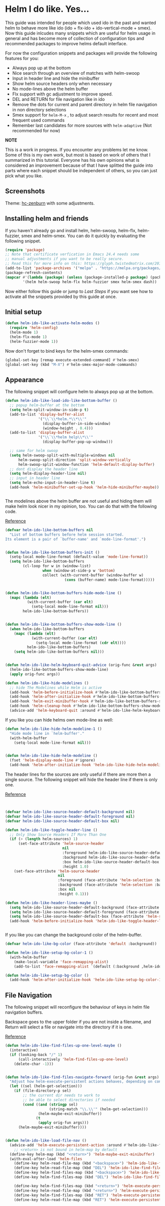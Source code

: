 * Helm I do like. Yes...
:PROPERTIES:
:SUMMARY: Configuration guide for the helm package of Emacs
:END:

[[./yoda.jpg]]

This guide was intended for people which used ido in the past and wanted helm to
behave more like ido (ido + flx-ido + ido-vertical-mode + smex). Now this guide inlcudes
many snippets which are useful for helm usage in general and has become more of collection
of configuration tips and recommended packages to improve helms default interface.
 
For now the configuration snippets and packages will provide the following features for you:


- Always pop up at the bottom
- Nice search through an overview of matches with helm-swoop
- Input in header line and hide the minibuffer
- Show helm source headers only when necessary
- No mode-lines above the helm buffer
- Flx support with gc adjustment to improve speed.
- DEL and RETURN for file navigation like in ido
- Remove the dots for current and parent directory in helm file navigation in non directory selections
- Smex support for =helm-M-x= , to adjust search results for recent and most frequent used commands
- Remember last candidates for more sources with =helm-adaptive= (Not recommended for now)

*NOTE*

This is a work in progress. If you encounter any problems let me know.
Some of this is my own work, but most is based on work of others that I summarized in this tutorial.
Everyone has his own opinions what is considered an improvement because of that I have splitted 
the guide into parts where each snippet should be independent of others, so you can just pick what you like.

** Screenshots

[[./screenshot.png]]
Theme: [[https://github.com/edran/hc-zenburn-emacs][hc-zenburn]] with some adjustments.

** Installing helm and friends

If you haven't already go and install helm, helm-swoop, helm-flx, helm-fuzzier, smex and helm-smex. You can do it
quickly by evaluating the following snippet.
 
#+BEGIN_SRC emacs-lisp
  (require 'package)
  ;; Note that certificate verfication in Emacs 24.4 needs some 
  ;; manual adjustments if you want to be really secure.
  ;; Read this for more info on this: https://glyph.twistedmatrix.com/2015/11/editor-malware.html
  (add-to-list 'package-archives '("melpa" . "https://melpa.org/packages/"))
  (package-refresh-contents)
  (mapcar #'(lambda (package) (unless (package-installed-p package) (package-install package)))
          '(helm helm-swoop helm-flx helm-fuzzier smex helm-smex dash))
#+END_SRC


Now either follow this guide or jump to [[*Last%20Steps][Last Steps]] if you want see how to activate
all the snippets provided by this guide at once.

** Initial setup

#+BEGIN_SRC emacs-lisp :tangle helm-ido-like.el
(defun helm-ido-like-activate-helm-modes ()
  (require 'helm-config)
  (helm-mode 1)
  (helm-flx-mode 1)
  (helm-fuzzier-mode 1))
#+END_SRC

Now don't forget to bind keys for the helm-smex commands:
#+BEGIN_SRC emacs-lisp
(global-set-key [remap execute-extended-command] #'helm-smex)
(global-set-key (kbd "M-X") #'helm-smex-major-mode-commands)
#+END_SRC

** Appearance

The following snippet will configure helm to always pop up at the bottom.

#+BEGIN_SRC emacs-lisp :tangle helm-ido-like.el
(defun helm-ido-like-load-ido-like-bottom-buffer ()
  ;; popup helm-buffer at the bottom
  (setq helm-split-window-in-side-p t)
  (add-to-list 'display-buffer-alist
               '("\\`\\*helm.*\\*\\'"
                 (display-buffer-in-side-window)
                 (window-height . 0.4)))
  (add-to-list 'display-buffer-alist
               '("\\`\\*helm help\\*\\'"
                 (display-buffer-pop-up-window)))

  ;; same for helm swoop
  (setq helm-swoop-split-with-multiple-windows nil
      helm-swoop-split-direction 'split-window-vertically
      helm-swoop-split-window-function 'helm-default-display-buffer)
  ;; dont display the header line
  (setq helm-display-header-line nil)
  ;; input in header line
  (setq helm-echo-input-in-header-line t)
  (add-hook 'helm-minibuffer-set-up-hook 'helm-hide-minibuffer-maybe))


#+END_SRC


The modelines above the helm buffer are not useful and hiding them will
make helm look nicer in my opinion, too. You can do that with the following
code.

[[http://emacs.stackexchange.com/a/15250/9198][Reference]]

#+BEGIN_SRC emacs-lisp :tangle helm-ido-like.el
(defvar helm-ido-like-bottom-buffers nil
  "List of bottom buffers before helm session started.
Its element is a pair of `buffer-name' and `mode-line-format'.")


(defun helm-ido-like-bottom-buffers-init ()
  (setq-local mode-line-format (default-value 'mode-line-format))
  (setq helm-ido-like-bottom-buffers
        (cl-loop for w in (window-list)
                 when (window-at-side-p w 'bottom)
                 collect (with-current-buffer (window-buffer w)
                           (cons (buffer-name) mode-line-format)))))


(defun helm-ido-like-bottom-buffers-hide-mode-line ()
  (mapc (lambda (elt)
          (with-current-buffer (car elt)
            (setq-local mode-line-format nil)))
        helm-ido-like-bottom-buffers))


(defun helm-ido-like-bottom-buffers-show-mode-line ()
  (when helm-ido-like-bottom-buffers
    (mapc (lambda (elt)
            (with-current-buffer (car elt)
              (setq-local mode-line-format (cdr elt))))
          helm-ido-like-bottom-buffers)
    (setq helm-ido-like-bottom-buffers nil)))


(defun helm-ido-like-helm-keyboard-quit-advice (orig-func &rest args)
  (helm-ido-like-bottom-buffers-show-mode-line)
  (apply orig-func args))

(defun helm-ido-like-hide-modelines ()
  ;; hide The Modelines while Helm is active
  (add-hook 'helm-before-initialize-hook #'helm-ido-like-bottom-buffers-init)
  (add-hook 'helm-after-initialize-hook #'helm-ido-like-bottom-buffers-hide-mode-line)
  (add-hook 'helm-exit-minibuffer-hook #'helm-ido-like-bottom-buffers-show-mode-line)
  (add-hook 'helm-cleanup-hook #'helm-ido-like-bottom-buffers-show-mode-line)
  (advice-add 'helm-keyboard-quit :around #'helm-ido-like-helm-keyboard-quit-advice))
#+END_SRC

If you like you can hide helms own mode-line as well:
#+BEGIN_SRC emacs-lisp :tangle helm-ido-like.el
  (defun helm-ido-like-hide-helm-modeline-1 ()
    "Hide mode line in `helm-buffer'."
    (with-helm-buffer
      (setq-local mode-line-format nil)))


  (defun helm-ido-like-hide-helm-modeline ()
    (fset 'helm-display-mode-line #'ignore)
    (add-hook 'helm-after-initialize-hook 'helm-ido-like-hide-helm-modeline-1))
#+END_SRC


The header lines for the sources are only useful if there are more then a single source.
The following snippet will hide the header line if there is only one.

[[http://www.reddit.com/r/emacs/comments/2z7nbv/lean_helm_window/][Reference]]

#+BEGIN_SRC emacs-lisp :tangle helm-ido-like.el


(defvar helm-ido-like-source-header-default-background nil)
(defvar helm-ido-like-source-header-default-foreground nil)
(defvar helm-ido-like-source-header-default-box nil)

(defun helm-ido-like-toggle-header-line ()
  ;; Only Show Source Headers If More Than One
  (if (> (length helm-sources) 1)
      (set-face-attribute 'helm-source-header
                          nil
                          :foreground helm-ido-like-source-header-default-foreground
                          :background helm-ido-like-source-header-default-background
                          :box helm-ido-like-source-header-default-box
                          :height 1.0)
    (set-face-attribute 'helm-source-header
                        nil
                        :foreground (face-attribute 'helm-selection :background)
                        :background (face-attribute 'helm-selection :background)
                        :box nil
                        :height 0.1)))

(defun helm-ido-like-header-lines-maybe ()
  (setq helm-ido-like-source-header-default-background (face-attribute 'helm-source-header :background))
  (setq helm-ido-like-source-header-default-foreground (face-attribute 'helm-source-header :foreground))
  (setq helm-ido-like-source-header-default-box (face-attribute 'helm-source-header :box))
  (add-hook 'helm-before-initialize-hook 'helm-ido-like-toggle-header-line))


#+END_SRC

If you like you can change the background color of the helm-buffer.

#+BEGIN_SRC emacs-lisp :tangle helm-ido-like.el
(defvar helm-ido-like-bg-color (face-attribute 'default :background))

(defun helm-ido-like-setup-bg-color-1 ()
  (with-helm-buffer
    (make-local-variable 'face-remapping-alist)
    (add-to-list 'face-remapping-alist `(default (:background ,helm-ido-like-bg-color)))))

(defun helm-ido-like-setup-bg-color ()
  (add-hook 'helm-after-initialize-hook 'helm-ido-like-setup-bg-color-1))

#+END_SRC


** File Navigation

The following snippet will reconfigure the behaviour of keys in helm
file navigation buffers.

Backspace goes to the upper folder if you are not inside a filename,
and Return will select a file or navigate into the directory if
it is one.

[[http://emacs.stackexchange.com/a/7896/9198][Reference]]

#+BEGIN_SRC emacs-lisp :tangle helm-ido-like.el
  (defun helm-ido-like-find-files-up-one-level-maybe ()
    (interactive)
    (if (looking-back "/" 1)
        (call-interactively 'helm-find-files-up-one-level)
      (delete-char -1)))


  (defun helm-ido-like-find-files-navigate-forward (orig-fun &rest args)
    "Adjust how helm-execute-persistent actions behaves, depending on context."
    (let ((sel (helm-get-selection)))
      (if (file-directory-p sel)
          ;; the current dir needs to work to
          ;; be able to select directories if needed
          (cond ((and (stringp sel)
                      (string-match "\\.\\'" (helm-get-selection)))
                 (helm-maybe-exit-minibuffer))
                (t
                 (apply orig-fun args)))
        (helm-maybe-exit-minibuffer))))


  (defun helm-ido-like-load-file-nav ()
    (advice-add 'helm-execute-persistent-action :around #'helm-ido-like-find-files-navigate-forward)
      ;; <return> is not bound in helm-map by default
    (define-key helm-map (kbd "<return>") 'helm-maybe-exit-minibuffer)
    (with-eval-after-load 'helm-files
      (define-key helm-read-file-map (kbd "<backspace>") 'helm-ido-like-find-files-up-one-level-maybe)
      (define-key helm-read-file-map (kbd "DEL") 'helm-ido-like-find-files-up-one-level-maybe)
      (define-key helm-find-files-map (kbd "<backspace>") 'helm-ido-like-find-files-up-one-level-maybe)
      (define-key helm-find-files-map (kbd "DEL") 'helm-ido-like-find-files-up-one-level-maybe)

      (define-key helm-find-files-map (kbd "<return>") 'helm-execute-persistent-action)
      (define-key helm-read-file-map (kbd "<return>") 'helm-execute-persistent-action)
      (define-key helm-find-files-map (kbd "RET") 'helm-execute-persistent-action)
      (define-key helm-read-file-map (kbd "RET") 'helm-execute-persistent-action)))


#+END_SRC

And this snippet will remove the dots in helm file navigation

[[https://github.com/TheBB/spacemacs-layers/tree/master/no-dots][Reference]]

#+BEGIN_SRC emacs-lisp :tangle helm-ido-like.el
  
(defvar helm-ido-like-no-dots-whitelist
  '("*Helm file completions*")
  "List of helm buffers in which to show dot directories.")

 (defun helm-ido-like-no-dots-display-file-p (file)
  ;; in a whitelisted buffer display all but the relative path to parent dir
  (or (and (member helm-buffer helm-ido-like-no-dots-whitelist)
           (not (string-match "\\(?:/\\|\\`\\)\\.\\{2\\}\\'" file)))
      ;; in all other buffers display all files but the two relative ones
      (not (string-match "\\(?:/\\|\\`\\)\\.\\{1,2\\}\\'" file))))


(defun helm-ido-like-no-dots-auto-add (&rest args)
  "Auto add buffers which want to read directory names to the whitelist."
  (if (eq (car (last args)) 'file-directory-p)
      (add-to-list 'helm-ido-like-no-dots-whitelist
                   (format "*helm-mode-%s*"
                           (helm-symbol-name
                            (or (helm-this-command) this-command))))))


(defun helm-ido-like-no-dots ()
  (require 'cl-lib)
  (advice-add 'helm-ff-filter-candidate-one-by-one
              :before-while 'helm-ido-like-no-dots-display-file-p)
  (advice-add  'helm--generic-read-file-name :before 'helm-ido-like-no-dots-auto-add))
#+END_SRC

** Improve Flx support

And you can increase flx speed (I have not benchmarked it myself) by adjusting 
the garbage collection setting. In addition to that the following snippet  
advices the helm source function to enable the flx fuzzy match in most sources
but file completions(you still have fuzzy matching from helm) and async sources.  

[[http://bling.github.io/blog/2016/01/18/why-are-you-changing-gc-cons-threshold/][Reference]] 
[[https://github.com/emacs-helm/helm/issues/145#issuecomment-151953381][Reference]]

#+BEGIN_SRC emacs-lisp :tangle helm-ido-like.el
(defvar helm-ido-like-user-gc-setting nil)

(defun helm-ido-like-higher-gc ()
  (setq helm-ido-like-user-gc-setting gc-cons-threshold)
  (setq gc-cons-threshold most-positive-fixnum))


(defun helm-ido-like-lower-gc ()
  (setq gc-cons-threshold helm-ido-like-user-gc-setting))

(defun helm-ido-like-helm-make-source (f &rest args)
  (let ((source-type (cadr args)))
    (unless (or (memq source-type '(helm-source-async helm-source-ffiles))
                (eq (plist-get args :filtered-candidate-transformer)
                    'helm-ff-sort-candidates)
                (eq (plist-get args :persistent-action)
                    'helm-find-files-persistent-action))
      (nconc args '(:fuzzy-match t))))
  (apply f args))

(defun helm-ido-like-load-fuzzy-enhancements ()
  (add-hook 'minibuffer-setup-hook #'helm-ido-like-higher-gc)
  (add-hook 'minibuffer-exit-hook #'helm-ido-like-lower-gc)
  (advice-add 'helm-make-source :around 'helm-ido-like-helm-make-source))


#+END_SRC 

With recent helm version there is a problem for file navigation, when
helm-fuzzier is activated. Because of that it's better to deactivate it 
for file completions

#+BEGIN_SRC emacs-lisp :tangle helm-ido-like.el
(defun helm-ido-like-fuzzier-deactivate (&rest _)
  (helm-fuzzier-mode -1))


(defun helm-ido-like-fuzzier-activate (&rest _)
  (unless helm-fuzzier-mode
    (helm-fuzzier-mode 1)))


(defun helm-ido-like-fix-fuzzy-files ()
  (add-hook 'helm-find-files-before-init-hook #'helm-ido-like-fuzzier-deactivate)
  (advice-add 'helm--generic-read-file-name :before #'helm-ido-like-fuzzier-deactivate)
  (add-hook 'helm-exit-minibuffer-hook #'helm-ido-like-fuzzier-activate)
  (add-hook 'helm-cleanup-hook #'helm-ido-like-fuzzier-activate)
  (advice-add 'helm-keyboard-quit :before #'helm-ido-like-fuzzier-activate))
#+END_SRC

** Helm Adaptive

This will offer last choosen candidates first for more sources, with support for flx.

I only use it to remember =describe-function= and =describe-variable=, if you want
to use it for other sources add them like shown below.

Warning: After some usage it stopped working correctly and sorted the results badly.
I can live without it, but maybe I will try to fix it later.

[[https://github.com/emacs-helm/helm/issues/1228][Reference]]

#+BEGIN_SRC emacs-lisp
(with-eval-after-load 'helm-adaptive
  (defcustom helm-adaptive-enabled-sources  '()
    "List of Helm Source names for which helm-adaptive will remember history."
    :type '(repeat string)
    :group 'helm-adapt)

  ;; Remember history for these sources add more sources here if you like
  (add-to-list 'helm-adaptive-enabled-sources "describe-function")
  (add-to-list 'helm-adaptive-enabled-sources "describe-variable")

  ;; Clobber helm's implementation
(defun helm-adapt-use-adaptive-p (&optional source-name)
  "Return current source only if it use adaptive history, nil otherwise."
  (when helm-adaptive-mode
    (let* ((source (or source-name (helm-get-current-source)))
           (adapt-source (when (listp source)
                           (or (assoc-default 'filtered-candidate-transformer
                                              (assoc (assoc-default 'type source)
                                                     helm-type-attributes))
                               (assoc-default 'candidate-transformer
                                              (assoc (assoc-default 'type source)
                                                     helm-type-attributes))
                               (assoc-default 'filtered-candidate-transformer source)
                               (assoc-default 'candidate-transformer source)))))
      (cond
        ((member (cdr (assoc 'name source)) helm-adaptive-enabled-sources)
         source)
        ((listp adapt-source)
         (and (member 'helm-adaptive-sort adapt-source) source))
        ((eq adapt-source 'helm-adaptive-sort)         
         source)))))

  (require 'dash)
  (setq helm-fuzzy-sort-fn
        (lambda (candidates source &optional use-real)

          (-> candidates
              (helm-flx-fuzzy-matching-sort source use-real)
              (helm-adaptive-sort source)
              ))
        helm-fuzzy-matching-highlight-fn #'helm-flx-fuzzy-highlight-match))

(helm-adaptive-mode 1)
#+END_SRC

** Last Steps

If you want to load all configurations from this guide
require the file in your init and call =(helm-ido-like)=.

#+BEGIN_SRC emacs-lisp :tangle helm-ido-like.el
;;;###autoload
(defun helm-ido-like ()
  "Configure and activate `helm', `helm-fuzzier' and `helm-flx'."
  (interactive)
  (helm-ido-like-activate-helm-modes)
  (helm-ido-like-load-ido-like-bottom-buffer)
  (helm-ido-like-hide-modelines)
  (helm-ido-like-hide-helm-modeline)
  (helm-ido-like-header-lines-maybe)
  (helm-ido-like-setup-bg-color)
  (helm-ido-like-load-file-nav)
  (helm-ido-like-no-dots)
  (helm-ido-like-load-fuzzy-enhancements)
  (helm-ido-like-fix-fuzzy-files))

(provide 'helm-ido-like)
;;; helm-ido-like.el ends here
#+END_SRC
